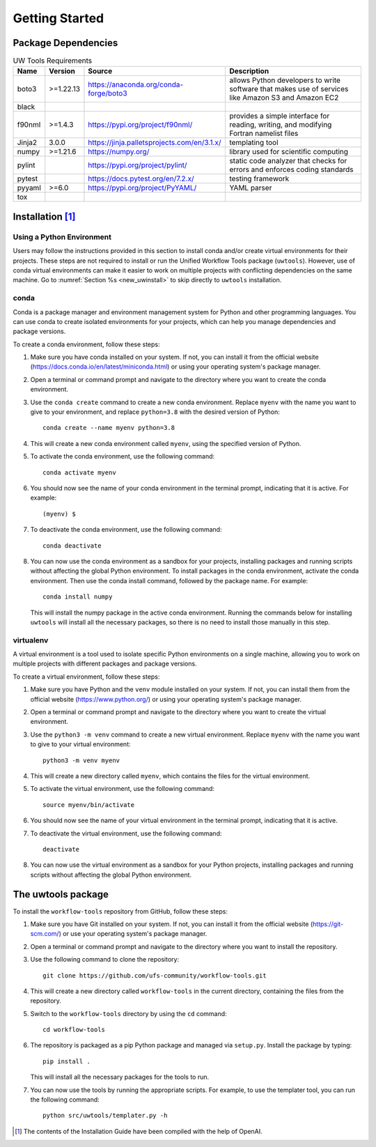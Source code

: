.. _getting_started:

***************
Getting Started
***************

.. _dependencies:

------------------------
Package Dependencies
------------------------
.. Number of characters per line:
   Name - no more that 13 characters
   Version - no more than 6 characters
   Source - no more than 8 characters
   Description - no more than 22 (was 20) characters

.. role:: raw-html(raw)
   :format: html	  

.. list-table:: UW Tools Requirements
  :widths: auto
  :header-rows: 1
		
  * - Name
    - Version
    - Source
    - Description 

  * - boto3
    - >=1.22.13
    - https://anaconda.org/conda-forge/boto3
    - 
        allows Python developers to write software 
        that makes use of services like Amazon 
        S3 and Amazon EC2
  * - black
    -
    -
    -

  * - f90nml
    - >=1.4.3
    - https://pypi.org/project/f90nml/
    -   provides a simple interface for 
        reading, writing, and modifying Fortran 
        namelist files

  * - Jinja2
    - 3.0.0
    - https://jinja.palletsprojects.com/en/3.1.x/
    -   templating tool

  * - numpy
    - >=1.21.6
    - https://numpy.org/
    -   library used for scientific computing

  * - pylint
    - 
    - https://pypi.org/project/pylint/
    -   static code analyzer that checks for  
        errors and enforces coding standards
 
  * - pytest
    - 
    - https://docs.pytest.org/en/7.2.x/
    -   testing framework

  * - pyyaml
    - >=6.0
    - https://pypi.org/project/PyYAML/
    -   YAML parser

  * - tox
    -
    -
    -
    
.. _new_installation:

-------------------
Installation [#f1]_
-------------------

^^^^^^^^^^^^^^^^^^^^^^^^^^
Using a Python Environment
^^^^^^^^^^^^^^^^^^^^^^^^^^

Users may follow the instructions provided in this section to install conda and/or create virtual environments for their projects. These steps are not required to install or run the Unified Workflow Tools package (``uwtools``). However, use of conda virtual environments can make it easier to work on multiple projects with conflicting dependencies on the same machine. Go to :numref:`Section %s <new_uwinstall>` to skip directly to ``uwtools`` installation. 

^^^^^
conda
^^^^^

Conda is a package manager and environment management system for Python and other programming languages. You can use conda to create isolated environments for your projects, which can help you manage dependencies and package versions. 

To create a conda environment, follow these steps:

#. Make sure you have conda installed on your system. If not, you can install it from the official website (https://docs.conda.io/en/latest/miniconda.html) or using your operating system's package manager.

#. Open a terminal or command prompt and navigate to the directory where you want to create the conda environment.

#. Use the ``conda create`` command to create a new conda environment. Replace ``myenv`` with the name you want to give to your environment, and replace ``python=3.8`` with the desired version of Python::

      conda create --name myenv python=3.8

#. This will create a new conda environment called ``myenv``, using the specified version of Python.

#. To activate the conda environment, use the following command::

      conda activate myenv

#. You should now see the name of your conda environment in the terminal prompt, indicating that it is active. For example::

      (myenv) $

#. To deactivate the conda environment, use the following command::

      conda deactivate

#. You can now use the conda environment as a sandbox for your projects, 
   installing packages and running scripts without affecting the global Python environment. 
   To install packages in the conda environment, activate the conda environment. Then 
   use the conda install command, followed by the package name. For example::

      conda install numpy

   This will install the numpy package in the active conda environment.
   Running the commands below for installing ``uwtools`` will install all
   the necessary packages, so there is no need to install those manually
   in this step.

^^^^^^^^^^
virtualenv
^^^^^^^^^^

A virtual environment is a tool used to isolate specific Python environments on a single machine, allowing you to work on multiple projects with different packages and package versions. 

To create a virtual environment, follow these steps:

#. Make sure you have Python and the ``venv`` module installed on your system. If not, you can install them from the official website (https://www.python.org/) or using your operating system's package manager.

#. Open a terminal or command prompt and navigate to the directory where you want to create the virtual environment.

#. Use the ``python3 -m venv`` command to create a new virtual environment. Replace ``myenv`` with the name you want to give to your virtual environment::

      python3 -m venv myenv

#. This will create a new directory called ``myenv``, which contains the files for the virtual environment.

#. To activate the virtual environment, use the following command::

      source myenv/bin/activate

#. You should now see the name of your virtual environment in the terminal prompt, indicating that it is active.

#. To deactivate the virtual environment, use the following command::

      deactivate

#. You can now use the virtual environment as a sandbox for your Python projects, installing packages and running scripts without affecting the global Python environment.


.. _new_uwinstall:

-------------------
The uwtools package
-------------------

To install the ``workflow-tools`` repository from GitHub, follow these steps:

#. Make sure you have Git installed on your system. If not, you can install it from the official website (https://git-scm.com/) or use your operating system's package manager.

#. Open a terminal or command prompt and navigate to the directory where you want to install the repository.

#. Use the following command to clone the repository::

      git clone https://github.com/ufs-community/workflow-tools.git

#. This will create a new directory called ``workflow-tools`` in the current directory, containing the files from the repository.

#. Switch to the ``workflow-tools`` directory by using the ``cd`` command::

      cd workflow-tools

#. The repository is packaged as a pip Python package and managed via ``setup.py``. Install the package by typing: ::

      pip install .

   This will install all the necessary packages for the tools to run.

#. You can now use the tools by running the appropriate scripts. For example, to use the templater tool, you can run the following command::

      python src/uwtools/templater.py -h

.. [#f1] The contents of the Installation Guide have been compiled with
   the help of OpenAI.
